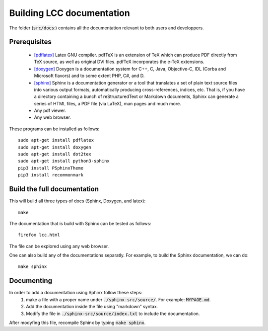 Building LCC documentation
===========================

The folder (:code:`src/docs`:) contains all the documentation relevant to both users and
developpers.

Prerequisites
---------------

  - `[pdflatex] <http://pdftex.org>`_ Latex GNU compiler. pdfTeX is an extension of TeX which can produce PDF directly from TeX source, as well as original DVI files. pdfTeX incorporates the e-TeX extensions.  

  - `[doxygen] <https://www.doxygen.nl/index.html>`_  Doxygen  is a documentation system for C++, C, Java, Objective-C, IDL (Corba and Microsoft flavors) and to some extent PHP, C#, and D.
  
  - `[sphinx] <https://www.sphinx-doc.org/en/master/usage/quickstart.html>`_ Sphinx is a documentation generator or a tool that translates a set of plain text source files into various output formats, automatically producing cross-references, indices, etc. That is, if you have a directory containing a bunch of reStructuredText or Markdown documents, Sphinx can generate a series of HTML files, a PDF file (via LaTeX), man pages and much more.

  - Any pdf viewer.

  - Any web browser. 


These programs can be installed as follows::

  sudo apt-get install pdflatex 
  sudo apt-get install doxygen 
  sudo apt-get install dot2tex
  sudo apt-get install python3-sphinx
  pip3 install PSphinxTheme
  pip3 install recommonmark

Build the full documentation
------------------------------
 
This will build all three types of docs (Sphinx, Doxygen, and latex)::

  make  

The documentation that is build with Sphinx can be tested as follows::

  firefox lcc.html

The file can be explored using any web browser.  

One can also build any of the documentations separatly. For example, to build 
the Sphinx documentation, we can do::

  make sphinx 

Documenting 
------------

In order to add a documentation using Sphinx follow these steps: 
  1) make a file with a proper name under :code:`./sphinx-src/source/`. For example: :code:`MYPAGE.md`. 
  2) Add the documentation inside the file using "markdown" syntax. 
  3) Modify the file in :code:`./sphinx-src/source/index.txt` to include the documentation.

After modyfing this file, recompile Sphinx by typing :code:`make sphinx`.
